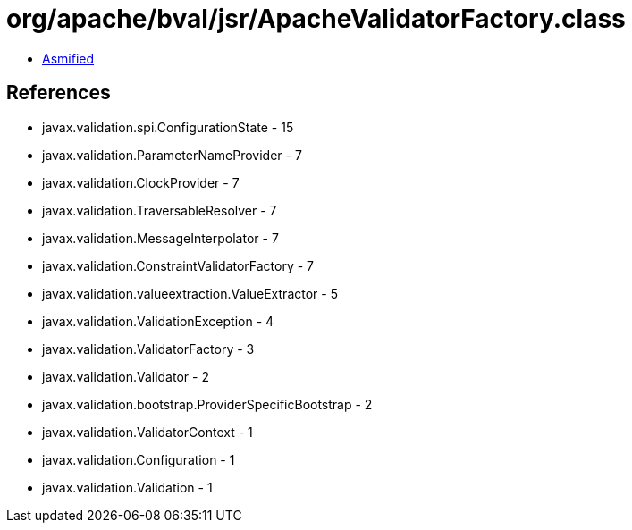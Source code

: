 = org/apache/bval/jsr/ApacheValidatorFactory.class

 - link:ApacheValidatorFactory-asmified.java[Asmified]

== References

 - javax.validation.spi.ConfigurationState - 15
 - javax.validation.ParameterNameProvider - 7
 - javax.validation.ClockProvider - 7
 - javax.validation.TraversableResolver - 7
 - javax.validation.MessageInterpolator - 7
 - javax.validation.ConstraintValidatorFactory - 7
 - javax.validation.valueextraction.ValueExtractor - 5
 - javax.validation.ValidationException - 4
 - javax.validation.ValidatorFactory - 3
 - javax.validation.Validator - 2
 - javax.validation.bootstrap.ProviderSpecificBootstrap - 2
 - javax.validation.ValidatorContext - 1
 - javax.validation.Configuration - 1
 - javax.validation.Validation - 1
